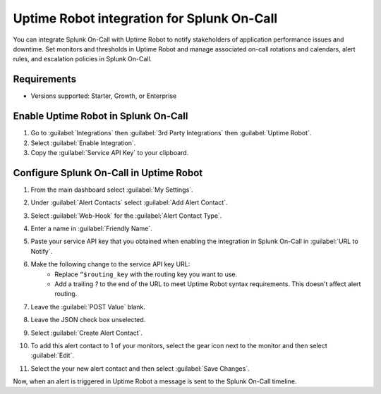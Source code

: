 Uptime Robot integration for Splunk On-Call
**********************************************************

You can integrate Splunk On-Call with Uptime Robot to notify stakeholders of application performance issues and downtime. Set monitors and thresholds in Uptime Robot and manage associated on-call rotations and calendars, alert rules, and escalation policies in Splunk On-Call. 

Requirements
=================

* Versions supported: Starter, Growth, or Enterprise

Enable Uptime Robot in Splunk On-Call
==========================================

1. Go to :guilabel:`Integrations` then :guilabel:`3rd Party Integrations` then :guilabel:`Uptime Robot`.
2. Select :guilabel:`Enable Integration`. 
3. Copy the :guilabel:`Service API Key` to your clipboard.

.. image:: /_images/spoc/uptimerobot-integration-enabled.png
   :alt: Enable uptime integration
   :width: 95%

Configure Splunk On-Call in Uptime Robot
===============================================

1. From the main dashboard select :guilabel:`My Settings`. 
2. Under :guilabel:`Alert Contacts` select :guilabel:`Add Alert Contact`.

   .. image:: /_images/spoc/Add-Alert-Contact.png
      :alt: Create an alert contact in Uptime Robot
      :width: 95%

3. Select :guilabel:`Web-Hook` for the :guilabel:`Alert Contact Type`.

   .. image:: /_images/spoc/uptime-robot-new-alert-contact-webhook.png
      :alt: Select webhook alert contact type in Uptime Robot
      :width: 75%

4. Enter a name in :guilabel:`Friendly Name`.
5. Paste your service API key that you obtained when enabling the integration in Splunk On-Call in :guilabel:`URL to Notify`.
6. Make the following change to the service API key URL:
    * Replace ``“$routing_key`` with the routing key you want to use.
    * Add a trailing `?` to the end of the URL to meet Uptime Robot syntax requirements. This doesn't affect alert routing.
7. Leave the :guilabel:`POST Value` blank.
8. Leave the JSON check box unselected.
9. Select :guilabel:`Create Alert Contact`.

   .. image:: /_images/spoc/Details-for-new-alert-contact.png
         :alt: Configure alert contact in Uptime Robot
         :width: 95%

10. To add this alert contact to 1 of your monitors, select the gear icon next to the monitor and then select :guilabel:`Edit`.

    .. image:: /_images/spoc/Edit-the-monitor.png
         :alt: Add alert contact to a monitor in Uptime Robot
         :width: 35%

11. Select the your new alert contact and then select :guilabel:`Save Changes`.

    .. image:: /_images/spoc/add-victorops-to-the-alerting.png
         :alt: Select your alert contact in a monitor in Uptime Robot
         :width: 95%

Now, when an alert is triggered in Uptime Robot a message is sent to the Splunk On-Call timeline.
